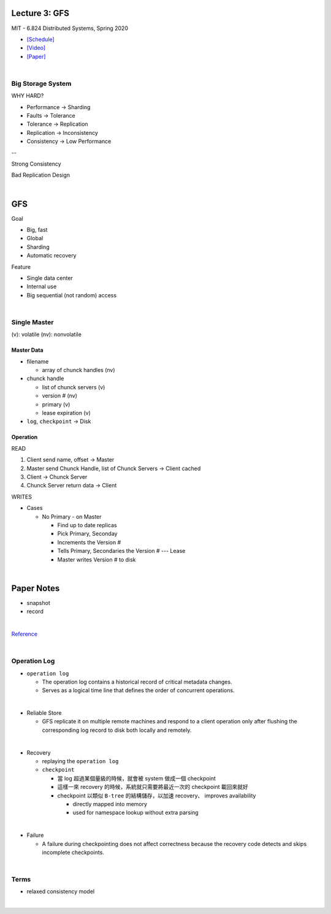 Lecture 3: GFS
=================

MIT - 6.824 Distributed Systems, Spring 2020

- `[Schedule] <https://pdos.csail.mit.edu/6.824/schedule.html>`_
- `[Video] <https://www.youtube.com/watch?v=EpIgvowZr00&feature=emb_logo>`_
- `[Paper] <https://pdos.csail.mit.edu/6.824/papers/gfs.pdf>`_

|



Big Storage System
---------------------

WHY HARD?

- Performance -> Sharding

- Faults -> Tolerance

- Tolerance -> Replication

- Replication -> Inconsistency

- Consistency -> Low Performance

--

Strong Consistency


Bad Replication Design



|

GFS
=======

Goal

- Big, fast
- Global
- Sharding
- Automatic recovery


Feature

- Single data center
- Internal use
- Big sequential (not random) access

|


Single Master
----------------

(v): volatile  (nv): nonvolatile


Master Data
+++++++++++++

- filename

  - array of chunck handles (nv)


- chunck handle

  - list of chunck servers (v)
  - version # (nv)
  - primary (v)
  - lease expiration (v)


- ``log``, ``checkpoint`` -> Disk


Operation
+++++++++++


READ

1. Client send name, offset -> Master

2. Master send Chunck Handle, list of Chunck Servers -> Client cached
   
3. Client -> Chunck Server
   
4. Chunck Server return data -> Client


WRITES

- Cases

  - No Primary - on Master

    - Find up to date replicas
    - Pick Primary, Seconday
    - Increments the Version #
    - Tells Primary, Secondaries the Version # --- Lease
    - Master writes Version # to disk





|

Paper Notes
=============

- snapshot
- record

|

.. image:: https://i.imgur.com/a267Lof.jpg


`Reference <https://pdos.csail.mit.edu/6.824/papers/gfs.pdf>`_


|


Operation Log
---------------

- ``operation log``

  - The operation log contains a historical record of critical metadata changes.

  - Serves as a logical time line that defines the order of concurrent operations.

|
- Reliable Store

  - GFS replicate it on multiple remote machines and respond to a client operation only after flushing the corresponding log record to disk both locally and remotely.
  
|
- Recovery

  - replaying the ``operation log``
  - ``checkpoint``
  
    - 當 log 超過某個量級的時候，就會被 system 做成一個 checkpoint
    - 這樣一來 recovery 的時候，系統就只需要將最近一次的 checkpoint 載回來就好
    - checkpoint 以類似 ``B-tree`` 的結構儲存，以加速 recovery、 improves availability
    
      - directly mapped into memory
      - used for namespace lookup without extra parsing

|

- Failure

  - A failure during checkpointing does not affect correctness because the recovery code detects and skips incomplete checkpoints.



|



Terms
------


- relaxed consistency model

|





